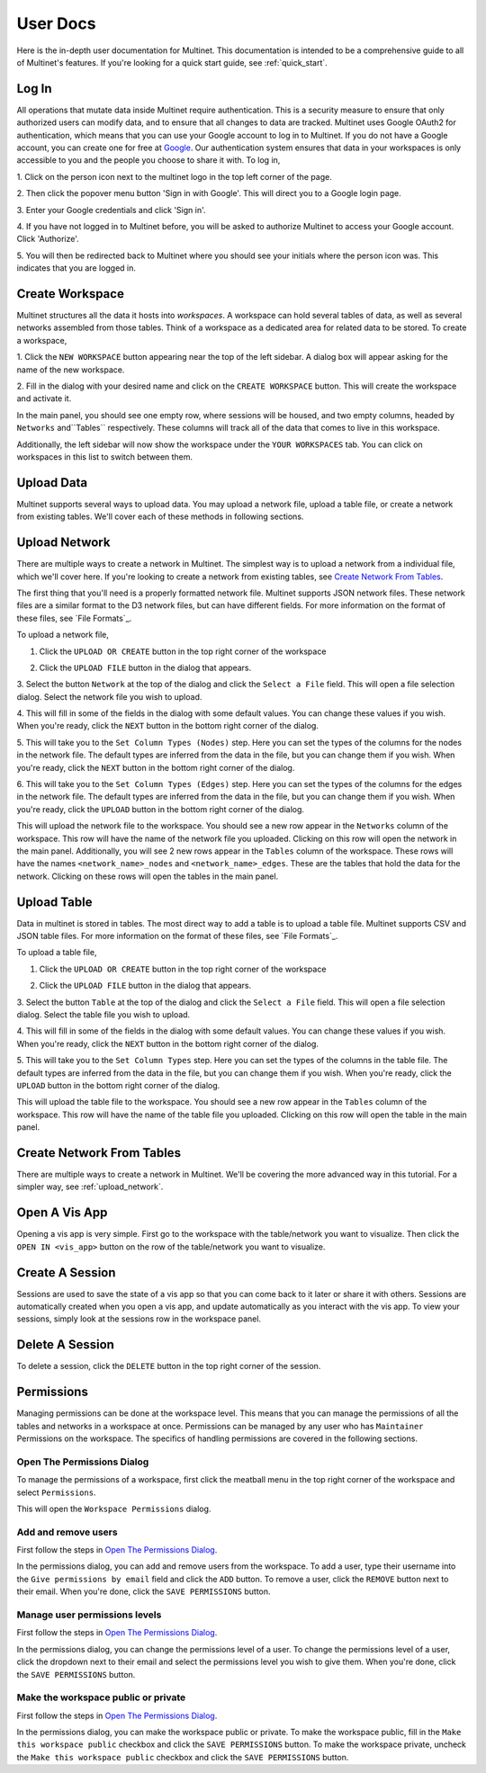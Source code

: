 .. _user_documentation:

User Docs
=========

Here is the in-depth user documentation for Multinet. This documentation is
intended to be a comprehensive guide to all of Multinet's features. If you're
looking for a quick start guide, see :ref:`quick_start`.

Log In
------

All operations that mutate data inside Multinet require authentication. This
is a security measure to ensure that only authorized users can modify data, and
to ensure that all changes to data are tracked. Multinet uses Google OAuth2
for authentication, which means that you can use your Google account to log in
to Multinet. If you do not have a Google account, you can create one for free
at `Google <https://accounts.google.com/signup>`_. Our authentication system
ensures that data in your workspaces is only accessible to you and the people
you choose to share it with. To log in, 

1. Click on the person icon next to the multinet logo in the top left corner of
the page.

.. image:: images/login-start.png
  :alt: Multinet person icon location

2. Then click the popover menu button 'Sign in with Google'. This will direct
you to a Google login page. 

.. image:: images/login-signin.png
  :alt: Google sign in button location

3. Enter your Google credentials and
click 'Sign in'.

.. image:: images/login-google.png
  :alt: Google login page

4. If you have not logged in to Multinet before, you will be asked to authorize
Multinet to access your Google account. Click 'Authorize'. 

.. image:: images/login-authorize.png
  :alt: Multinet authorization page

5. You will then be redirected back to Multinet where you should see your initials
where the person icon was. This indicates that you are logged in.


Create Workspace
----------------

Multinet structures all the data it hosts into *workspaces*. A workspace can
hold several tables of data, as well as several networks assembled from those
tables. Think of a workspace as a dedicated area for related data to be stored.
To create a workspace,

1. Click the ``NEW WORKSPACE`` button appearing near the top of the left
sidebar. A dialog box will appear asking for the name of the new workspace.

.. image:: images/workspace-new.png
  :alt: New workspace button location

2. Fill in the dialog with your desired name and click on the ``CREATE WORKSPACE``
button. This will create the workspace and activate it.

.. image:: images/workspace-dialog.png
  :alt: New workspace dialog

In the main panel, you should see one empty row, where sessions will be housed,
and two empty columns, headed by ``Networks`` and``Tables`` respectively. These
columns will track all of the data that comes to live in this workspace.

.. image:: images/workspace-empty.png
  :alt: Empty workspace

Additionally, the left sidebar will now show the workspace under the ``YOUR WORKSPACES``
tab. You can click on workspaces in this list to switch between them. 

Upload Data
-----------

Multinet supports several ways to upload data. You may upload a network file,
upload a table file, or create a network from existing tables. We'll cover each
of these methods in following sections.


Upload Network
--------------

There are multiple ways to create a network in Multinet. The simplest way is to
upload a network from a individual file, which we'll cover here. If you're
looking to create a network from existing tables, see `Create Network From Tables`_.

The first thing that you'll need is a properly formatted network file. Multinet
supports JSON network files. These network files are a similar format to the
D3 network files, but can have different fields. For more information on the
format of these files, see `File Formats`_.

To upload a network file,

1. Click the ``UPLOAD OR CREATE`` button in the top right corner of the workspace

.. image:: images/upload-create.png
  :alt: Upload or create button location

2. Click the ``UPLOAD FILE`` button in the dialog that appears.

.. image:: images/upload-file.png
  :alt: Upload file button location

3. Select the button ``Network`` at the top of the dialog and click the ``Select a File``
field. This will open a file selection dialog. Select the network file you wish
to upload.

.. image:: images/upload-network.png
  :alt: Upload network dialog

4. This will fill in some of the fields in the dialog with some default values. You
can change these values if you wish. When you're ready, click the ``NEXT`` button
in the bottom right corner of the dialog.

.. image:: images/upload-network-fields.png
  :alt: Upload network fields

5. This will take you to the ``Set Column Types (Nodes)`` step. Here you can set the
types of the columns for the nodes in the network file. The default types are
inferred from the data in the file, but you can change them if you wish. When
you're ready, click the ``NEXT`` button in the bottom right corner of the dialog.

.. image:: images/upload-network-nodes.png
  :alt: Upload network nodes

6. This will take you to the ``Set Column Types (Edges)`` step. Here you can set the
types of the columns for the edges in the network file. The default types are
inferred from the data in the file, but you can change them if you wish. When
you're ready, click the ``UPLOAD`` button in the bottom right corner of the dialog.

.. image:: images/upload-network-edges.png
  :alt: Upload network edges

This will upload the network file to the workspace. You should see a new row
appear in the ``Networks`` column of the workspace. This row will have the name
of the network file you uploaded. Clicking on this row will open the network
in the main panel. Additionally, you will see 2 new rows appear in the ``Tables``
column of the workspace. These rows will have the names ``<network_name>_nodes``
and ``<network_name>_edges``. These are the tables that hold the data for the
network. Clicking on these rows will open the tables in the main panel.

.. image:: images/upload-network-result.png
  :alt: Upload network result

Upload Table
------------

Data in multinet is stored in tables. The most direct way to add a table is to
upload a table file. Multinet supports CSV and JSON table files. For more
information on the format of these files, see `File Formats`_.

To upload a table file,

1. Click the ``UPLOAD OR CREATE`` button in the top right corner of the workspace

.. image:: images/upload-create.png
  :alt: Upload or create button location

2. Click the ``UPLOAD FILE`` button in the dialog that appears.

.. image:: images/upload-file.png
  :alt: Upload file button location

3. Select the button ``Table`` at the top of the dialog and click the ``Select a File``
field. This will open a file selection dialog. Select the table file you wish
to upload.

.. image:: images/upload-table.png
  :alt: Upload table dialog

4. This will fill in some of the fields in the dialog with some default values. You
can change these values if you wish. When you're ready, click the ``NEXT`` button
in the bottom right corner of the dialog.

.. image:: images/upload-table-fields.png
  :alt: Upload table fields

5. This will take you to the ``Set Column Types`` step. Here you can set the
types of the columns in the table file. The default types are inferred from the
data in the file, but you can change them if you wish. When you're ready, click
the ``UPLOAD`` button in the bottom right corner of the dialog.

.. image:: images/upload-table-columns.png
  :alt: Upload table columns

This will upload the table file to the workspace. You should see a new row
appear in the ``Tables`` column of the workspace. This row will have the name
of the table file you uploaded. Clicking on this row will open the table
in the main panel. 

.. image:: images/upload-table-result.png
  :alt: Upload table result


Create Network From Tables
--------------------------

There are multiple ways to create a network in Multinet. We'll be covering
the more advanced way in this tutorial. For a simpler way, see
:ref:`upload_network`.


Open A Vis App
--------------

Opening a vis app is very simple. First go to the workspace with the table/network
you want to visualize. Then click the ``OPEN IN <vis_app>`` button on the row
of the table/network you want to visualize.

Create A Session
----------------

Sessions are used to save the state of a vis app so that you can come back to
it later or share it with others. Sessions are automatically created when you
open a vis app, and update automatically as you interact with the vis app. To
view your sessions, simply look at the sessions row in the workspace panel.


Delete A Session
----------------

To delete a session, click the ``DELETE`` button in the top right corner of the
session.

.. image:: images/session-delete.png
  :alt: Delete session button location


Permissions
-----------

Managing permissions can be done at the workspace level. This means that you
can manage the permissions of all the tables and networks in a workspace at
once. Permissions can be managed by any user who has ``Maintainer`` Permissions
on the workspace. The specifics of handling permissions are covered in the
following sections.


Open The Permissions Dialog
^^^^^^^^^^^^^^^^^^^^^^^^^^^

To manage the permissions of a workspace, first click the meatball menu in the
top right corner of the workspace and select ``Permissions``.

.. image:: images/workspace-permissions.png
  :alt: Workspace permissions menu location

This will open the ``Workspace Permissions`` dialog. 

.. image:: images/workspace-permissions-dialog.png
  :alt: Workspace permissions dialog

Add and remove users
^^^^^^^^^^^^^^^^^^^^
First follow the steps in `Open The Permissions Dialog`_.

In the permissions dialog, you can add and remove users from the workspace.
To add a user, type their username into the ``Give permissions by email`` field
and click the ``ADD`` button. To remove a user, click the ``REMOVE`` button
next to their email. When you're done, click the ``SAVE PERMISSIONS`` button.

Manage user permissions levels
^^^^^^^^^^^^^^^^^^^^^^^^^^^^^^
First follow the steps in `Open The Permissions Dialog`_.

In the permissions dialog, you can change the permissions level of a user.
To change the permissions level of a user, click the dropdown next to their
email and select the permissions level you wish to give them. When you're done,
click the ``SAVE PERMISSIONS`` button.
  
Make the workspace public or private
^^^^^^^^^^^^^^^^^^^^^^^^^^^^^^^^^^^^
First follow the steps in `Open The Permissions Dialog`_.

In the permissions dialog, you can make the workspace public or private. To
make the workspace public, fill in the ``Make this workspace public`` checkbox
and click the ``SAVE PERMISSIONS`` button. To make the workspace private,
uncheck the ``Make this workspace public`` checkbox and click the
``SAVE PERMISSIONS`` button.

